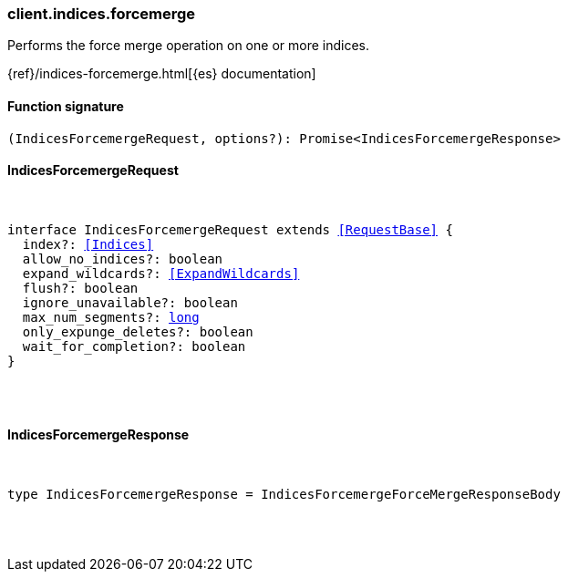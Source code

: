 [[reference-indices-forcemerge]]

////////
===========================================================================================================================
||                                                                                                                       ||
||                                                                                                                       ||
||                                                                                                                       ||
||        ██████╗ ███████╗ █████╗ ██████╗ ███╗   ███╗███████╗                                                            ||
||        ██╔══██╗██╔════╝██╔══██╗██╔══██╗████╗ ████║██╔════╝                                                            ||
||        ██████╔╝█████╗  ███████║██║  ██║██╔████╔██║█████╗                                                              ||
||        ██╔══██╗██╔══╝  ██╔══██║██║  ██║██║╚██╔╝██║██╔══╝                                                              ||
||        ██║  ██║███████╗██║  ██║██████╔╝██║ ╚═╝ ██║███████╗                                                            ||
||        ╚═╝  ╚═╝╚══════╝╚═╝  ╚═╝╚═════╝ ╚═╝     ╚═╝╚══════╝                                                            ||
||                                                                                                                       ||
||                                                                                                                       ||
||    This file is autogenerated, DO NOT send pull requests that changes this file directly.                             ||
||    You should update the script that does the generation, which can be found in:                                      ||
||    https://github.com/elastic/elastic-client-generator-js                                                             ||
||                                                                                                                       ||
||    You can run the script with the following command:                                                                 ||
||       npm run elasticsearch -- --version <version>                                                                    ||
||                                                                                                                       ||
||                                                                                                                       ||
||                                                                                                                       ||
===========================================================================================================================
////////

[discrete]
=== client.indices.forcemerge

Performs the force merge operation on one or more indices.

{ref}/indices-forcemerge.html[{es} documentation]

[discrete]
==== Function signature

[source,ts]
----
(IndicesForcemergeRequest, options?): Promise<IndicesForcemergeResponse>
----

[discrete]
==== IndicesForcemergeRequest

[pass]
++++
<pre>
++++
interface IndicesForcemergeRequest extends <<RequestBase>> {
  index?: <<Indices>>
  allow_no_indices?: boolean
  expand_wildcards?: <<ExpandWildcards>>
  flush?: boolean
  ignore_unavailable?: boolean
  max_num_segments?: <<_long, long>>
  only_expunge_deletes?: boolean
  wait_for_completion?: boolean
}

[pass]
++++
</pre>
++++
[discrete]
==== IndicesForcemergeResponse

[pass]
++++
<pre>
++++
type IndicesForcemergeResponse = IndicesForcemergeForceMergeResponseBody

[pass]
++++
</pre>
++++
